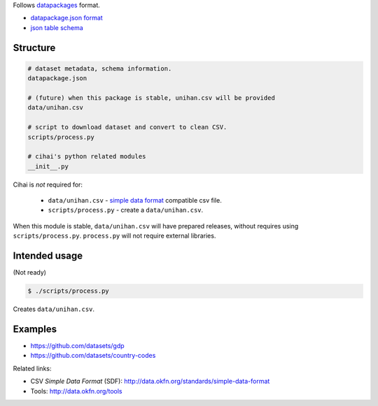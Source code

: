 Follows `datapackages`_ format.

- `datapackage.json format`_
- `json table schema`_ 

Structure
---------

.. code-block::

    # dataset metadata, schema information.
    datapackage.json

    # (future) when this package is stable, unihan.csv will be provided
    data/unihan.csv

    # script to download dataset and convert to clean CSV.
    scripts/process.py

    # cihai's python related modules
    __init__.py

Cihai is *not* required for:

    - ``data/unihan.csv`` - `simple data format`_ compatible csv file.
    - ``scripts/process.py`` - create a ``data/unihan.csv``.

When this module is stable, ``data/unihan.csv`` will have prepared
releases, without requires using ``scripts/process.py``. ``process.py``
will not require external libraries.

Intended usage
--------------

(Not ready)

.. code-block:: bash

    $ ./scripts/process.py

Creates ``data/unihan.csv``.

Examples
--------

- https://github.com/datasets/gdp
- https://github.com/datasets/country-codes

Related links:

- CSV *Simple Data Format* (SDF): http://data.okfn.org/standards/simple-data-format
- Tools: http://data.okfn.org/tools

.. _datapackages: http://dataprotocols.org/data-packages/
.. _datapackage.json format: https://github.com/datasets/gdp/blob/master/datapackage.json
.. _json table schema: http://dataprotocols.org/json-table-schema/
.. _simple data format: http://data.okfn.org/standards/simple-data-format

